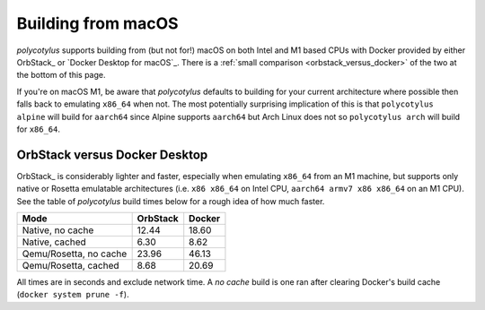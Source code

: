 .. _macos_quirks:

===================
Building from macOS
===================

`polycotylus` supports building from (but not for!) macOS on both Intel and M1
based CPUs with Docker provided by either OrbStack_ or `Docker Desktop for
macOS`_. There is a :ref:`small comparison <orbstack_versus_docker>` of the two
at the bottom of this page.

If you're on macOS M1, be aware that `polycotylus` defaults to building for your
current architecture where possible then falls back to emulating ``x86_64`` when
not. The most potentially surprising implication of this is that ``polycotylus
alpine`` will build for ``aarch64`` since Alpine supports ``aarch64`` but Arch
Linux does not so ``polycotylus arch`` will build for ``x86_64``.


.. _orbstack_versus_docker:

OrbStack versus Docker Desktop
..............................

OrbStack_ is considerably lighter and faster, especially when emulating
``x86_64`` from an M1 machine, but supports only native or Rosetta emulatable
architectures (i.e. ``x86 x86_64`` on Intel CPU, ``aarch64 armv7 x86 x86_64`` on
an M1 CPU). See the table of `polycotylus` build times below for a rough idea of
how much faster.

====================== ======== ======
Mode                   OrbStack Docker
====================== ======== ======
Native, no cache       12.44    18.60
Native, cached         6.30     8.62
Qemu/Rosetta, no cache 23.96    46.13
Qemu/Rosetta, cached   8.68     20.69
====================== ======== ======

All times are in seconds and exclude network time. A *no cache* build is one ran
after clearing Docker's build cache (``docker system prune -f``).
